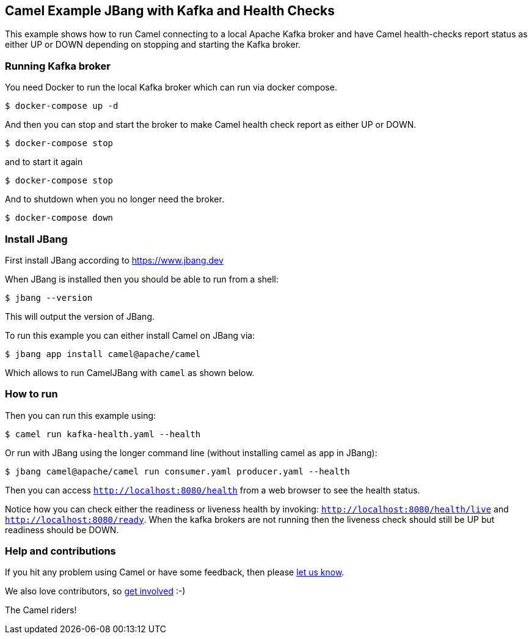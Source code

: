 == Camel Example JBang with Kafka and Health Checks

This example shows how to run Camel connecting to a local Apache Kafka broker
and have Camel health-checks report status as either UP or DOWN depending
on stopping and starting the Kafka broker.

=== Running Kafka broker

You need Docker to run the local Kafka broker which can run via docker compose.

[source,sh]
----
$ docker-compose up -d
----

And then you can stop and start the broker to make Camel health check report
as either UP or DOWN.

[source,sh]
----
$ docker-compose stop
----

and to start it again

[source,sh]
----
$ docker-compose stop
----

And to shutdown when you no longer need the broker.

[source,sh]
----
$ docker-compose down
----


=== Install JBang

First install JBang according to https://www.jbang.dev

When JBang is installed then you should be able to run from a shell:

[source,sh]
----
$ jbang --version
----

This will output the version of JBang.

To run this example you can either install Camel on JBang via:

[source,sh]
----
$ jbang app install camel@apache/camel
----

Which allows to run CamelJBang with `camel` as shown below.

=== How to run

Then you can run this example using:

[source,sh]
----
$ camel run kafka-health.yaml --health
----

Or run with JBang using the longer command line (without installing camel as app in JBang):

[source,sh]
----
$ jbang camel@apache/camel run consumer.yaml producer.yaml --health
----

Then you can access `http://localhost:8080/health` from a web browser to see the health status.

Notice how you can check either the readiness or liveness health by invoking: `http://localhost:8080/health/live` and
`http://localhost:8080/ready`. When the kafka brokers are not running then the liveness check should still be UP but
readiness should be DOWN.


=== Help and contributions

If you hit any problem using Camel or have some feedback, then please
https://camel.apache.org/community/support/[let us know].

We also love contributors, so
https://camel.apache.org/community/contributing/[get involved] :-)

The Camel riders!
